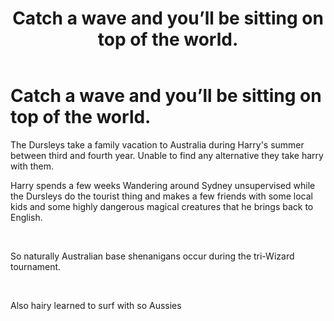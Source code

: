 #+TITLE: Catch a wave and you’ll be sitting on top of the world.

* Catch a wave and you’ll be sitting on top of the world.
:PROPERTIES:
:Author: pygmypuffonacid
:Score: 4
:DateUnix: 1611807928.0
:DateShort: 2021-Jan-28
:FlairText: Prompt
:END:
The Dursleys take a family vacation to Australia during Harry's summer between third and fourth year. Unable to find any alternative they take harry with them.

Harry spends a few weeks Wandering around Sydney unsupervised while the Dursleys do the tourist thing and makes a few friends with some local kids and some highly dangerous magical creatures that he brings back to English.

​

So naturally Australian base shenanigans occur during the tri-Wizard tournament.

​

Also hairy learned to surf with so Aussies

​

